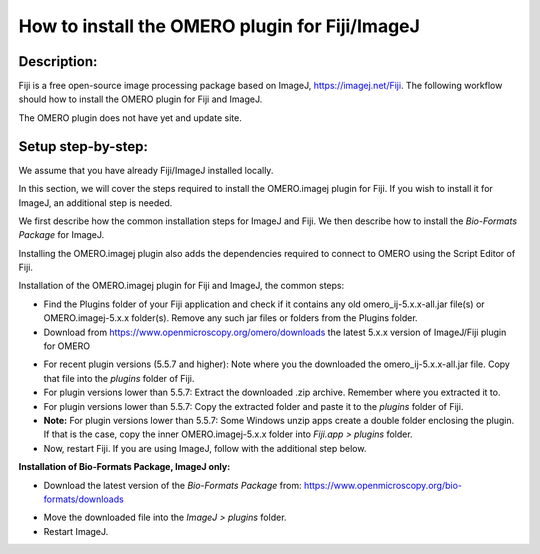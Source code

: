 How to install the OMERO plugin for Fiji/ImageJ
===============================================

Description:
------------

Fiji is a free open-source image processing package based on
ImageJ, \ https://imagej.net/Fiji\ . The following workflow should how to
install the OMERO plugin for Fiji and ImageJ.

The OMERO plugin does not have yet and update site.

**Setup step-by-step:**
-----------------------

We assume that you have already Fiji/ImageJ installed locally.

In this section, we will cover the steps required to install the
OMERO.imagej plugin for Fiji. If you wish to install it for ImageJ,
an additional step is needed.

We first describe how the common installation steps for ImageJ and Fiji.
We then describe how to install the *Bio-Formats Package* for ImageJ.

Installing the OMERO.imagej plugin also adds the dependencies
required to connect to OMERO using the Script Editor of Fiji.

Installation of the OMERO.imagej plugin for Fiji and ImageJ, the
common steps:

-  Find the Plugins folder of your Fiji application and check if it contains any old omero_ij-5.x.x-all.jar file(s) or OMERO.imagej-5.x.x folder(s). Remove any such jar files or folders from the Plugins folder.

-  Download from \ https://www.openmicroscopy.org/omero/downloads \
   the latest 5.x.x version of ImageJ/Fiji plugin for OMERO

.. image:: images/setup1.png

-  For recent plugin versions (5.5.7 and higher): Note where you the downloaded the omero_ij-5.x.x-all.jar file. Copy that file into the *plugins* folder of Fiji.

-  For plugin versions lower than 5.5.7: Extract the downloaded .zip archive. Remember where you extracted it to.

-  For plugin versions lower than 5.5.7: Copy the extracted folder and paste it to the *plugins* folder of Fiji.

-  **Note:** For plugin versions lower than 5.5.7: Some Windows unzip apps create a double folder enclosing the plugin. If that is the case, copy the inner OMERO.imagej-5.x.x folder into *Fiji.app > plugins* folder.

-  Now, restart Fiji. If you are using ImageJ, follow with the additional step below.

**Installation of Bio-Formats Package, ImageJ only:**

-  Download the latest version of the *Bio-Formats Package* from:
   https://www.openmicroscopy.org/bio-formats/downloads

.. image:: images/setup2.png

-  Move the downloaded file into the *ImageJ > plugins* folder.

-  Restart ImageJ.
